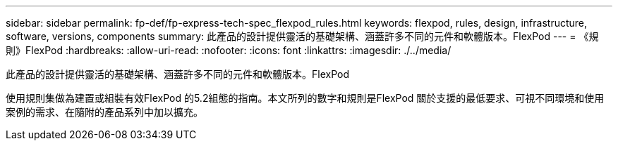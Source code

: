 ---
sidebar: sidebar 
permalink: fp-def/fp-express-tech-spec_flexpod_rules.html 
keywords: flexpod, rules, design, infrastructure, software, versions, components 
summary: 此產品的設計提供靈活的基礎架構、涵蓋許多不同的元件和軟體版本。FlexPod 
---
= 《規則》FlexPod
:hardbreaks:
:allow-uri-read: 
:nofooter: 
:icons: font
:linkattrs: 
:imagesdir: ./../media/


[role="lead"]
此產品的設計提供靈活的基礎架構、涵蓋許多不同的元件和軟體版本。FlexPod

使用規則集做為建置或組裝有效FlexPod 的5.2組態的指南。本文所列的數字和規則是FlexPod 關於支援的最低要求、可視不同環境和使用案例的需求、在隨附的產品系列中加以擴充。
